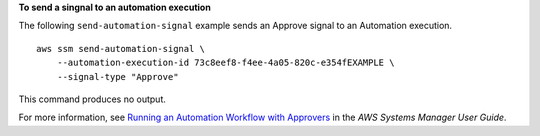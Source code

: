 **To send a singnal to an automation execution**

The following ``send-automation-signal`` example sends an Approve signal to an Automation execution. ::

    aws ssm send-automation-signal \
        --automation-execution-id 73c8eef8-f4ee-4a05-820c-e354fEXAMPLE \
        --signal-type "Approve"

This command produces no output.

For more information, see `Running an Automation Workflow with Approvers <https://docs.aws.amazon.com/systems-manager/latest/userguide/automation-working-executing-approval.html>`__ in the *AWS Systems Manager User Guide*.
